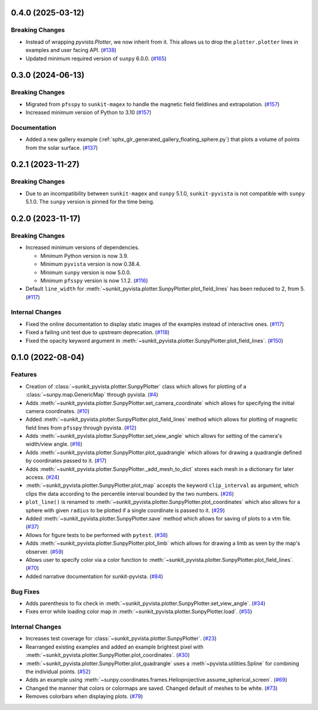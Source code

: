 0.4.0 (2025-03-12)
==================

Breaking Changes
----------------

- Instead of wrapping `pyvista.Plotter`, we now inherit from it.
  This allows us to drop the ``plotter.plotter`` lines in examples and user facing API. (`#138 <https://github.com/sunpy/sunkit-pyvista/pull/138>`__)
- Updated minimum required version of ``sunpy`` 6.0.0. (`#165 <https://github.com/sunpy/sunkit-pyvista/pull/165>`__)


0.3.0 (2024-06-13)
==================

Breaking Changes
----------------

- Migrated from ``pfsspy`` to ``sunkit-magex`` to handle the magnetic field fieldlines and extrapolation. (`#157 <https://github.com/sunpy/sunkit-pyvista/pull/157>`__)
- Increased minimum version of Python to 3.10 (`#157 <https://github.com/sunpy/sunkit-pyvista/pull/157>`__)


Documentation
-------------

- Added a new gallery example (:ref:`sphx_glr_generated_gallery_floating_sphere.py`) that plots a volume of points from the solar surface. (`#137 <https://github.com/sunpy/sunkit-pyvista/pull/137>`__)


0.2.1 (2023-11-27)
==================

Breaking Changes
----------------

- Due to an incompatibility between ``sunkit-magex`` and ``sunpy`` 5.1.0, ``sunkit-pyvista`` is not compatible with ``sunpy`` 5.1.0.
  The ``sunpy`` version is pinned for the time being.

0.2.0 (2023-11-17)
==================

Breaking Changes
----------------

- Increased minimum versions of dependencies.

  * Minimum Python version is now 3.9.
  * Minimum ``pyvista`` version is now 0.38.4.
  * Minimum ``sunpy`` version is now 5.0.0.
  * Minimum ``pfsspy`` version is now 1.1.2. (`#116 <https://github.com/sunpy/sunkit-pyvista/pull/116>`__)
- Default ``line_width`` for :meth:`~sunkit_pyvista.plotter.SunpyPlotter.plot_field_lines` has been reduced to 2, from 5. (`#117 <https://github.com/sunpy/sunkit-pyvista/pull/117>`__)

Internal Changes
----------------

- Fixed the online documentation to display static images of the examples instead of interactive ones. (`#117 <https://github.com/sunpy/sunkit-pyvista/pull/117>`__)
- Fixed a failing unit test due to upstream deprecation. (`#118 <https://github.com/sunpy/sunkit-pyvista/pull/118>`__)
- Fixed the opacity keyword argument in :meth:`~sunkit_pyvista.plotter.SunpyPlotter.plot_field_lines`. (`#150 <https://github.com/sunpy/sunkit-pyvista/pull/150>`__)


0.1.0 (2022-08-04)
==================

Features
--------

- Creation of :class:`~sunkit_pyvista.plotter.SunpyPlotter` class which allows for plotting of a :class:`~sunpy.map.GenericMap` through pyvista. (`#4 <https://github.com/sunpy/sunkit-pyvista/pull/4>`__)
- Adds :meth:`~sunkit_pyvista.plotter.SunpyPlotter.set_camera_coordinate` which allows for specifying the initial camera coordinates. (`#10 <https://github.com/sunpy/sunkit-pyvista/pull/10>`__)
- Added :meth:`~sunkit_pyvista.plotter.SunpyPlotter.plot_field_lines` method which allows for plotting of magnetic field lines from ``pfsspy`` through pyvista. (`#12 <https://github.com/sunpy/sunkit-pyvista/pull/12>`__)
- Adds :meth:`~sunkit_pyvista.plotter.SunpyPlotter.set_view_angle` which allows for setting of the camera's width/view angle. (`#16 <https://github.com/sunpy/sunkit-pyvista/pull/16>`__)
- Adds :meth:`~sunkit_pyvista.plotter.SunpyPlotter.plot_quadrangle` which allows for drawing a quadrangle defined
  by coordinates passed to it. (`#17 <https://github.com/sunpy/sunkit-pyvista/pull/17>`__)
- Adds :meth:`~sunkit_pyvista.plotter.SunpyPlotter._add_mesh_to_dict` stores each mesh in a dictionary for later access. (`#24 <https://github.com/sunpy/sunkit-pyvista/pull/24>`__)
- :meth:`~sunkit_pyvista.plotter.SunpyPlotter.plot_map` accepts the keyword ``clip_interval`` as argument, which clips the data
  according to the percentile interval bounded by the two numbers. (`#26 <https://github.com/sunpy/sunkit-pyvista/pull/26>`__)
- ``plot_line()`` is renamed to :meth:`~sunkit_pyvista.plotter.SunpyPlotter.plot_coordinates`
  which also allows for a sphere with given ``radius`` to be plotted if a single coordinate is passed to it. (`#29 <https://github.com/sunpy/sunkit-pyvista/pull/29>`__)
- Added :meth:`~sunkit_pyvista.plotter.SunpyPlotter.save` method which allows for saving of plots to a vtm file. (`#37 <https://github.com/sunpy/sunkit-pyvista/pull/37>`__)
- Allows for figure tests to be performed with ``pytest``. (`#38 <https://github.com/sunpy/sunkit-pyvista/pull/38>`__)
- Adds :meth:`~sunkit_pyvista.plotter.SunpyPlotter.plot_limb` which allows for drawing a limb as seen by the map's observer. (`#59 <https://github.com/sunpy/sunkit-pyvista/pull/59>`__)
- Allows user to specify color via a color function to :meth:`~sunkit_pyvista.plotter.SunpyPlotter.plot_field_lines`. (`#70 <https://github.com/sunpy/sunkit-pyvista/pull/70>`__)
- Added narrative documentation for sunkit-pyvista. (`#84 <https://github.com/sunpy/sunkit-pyvista/pull/84>`__)


Bug Fixes
---------

- Adds parenthesis to fix check in :meth:`~sunkit_pyvista.plotter.SunpyPlotter.set_view_angle`. (`#34 <https://github.com/sunpy/sunkit-pyvista/pull/34>`__)
- Fixes error while loading color map in :meth:`~sunkit_pyvista.plotter.SunpyPlotter.load`. (`#55 <https://github.com/sunpy/sunkit-pyvista/pull/55>`__)


Internal Changes
----------------

- Increases test coverage for :class:`~sunkit_pyvista.plotter.SunpyPlotter`. (`#23 <https://github.com/sunpy/sunkit-pyvista/pull/23>`__)
- Rearranged existing examples and added an example brightest pixel with :meth:`~sunkit_pyvista.plotter.SunpyPlotter.plot_coordinates`. (`#30 <https://github.com/sunpy/sunkit-pyvista/pull/30>`__)
- :meth:`~sunkit_pyvista.plotter.SunpyPlotter.plot_quadrangle` uses a :meth`~pyvista.utilities.Spline` for combining the individual points. (`#52 <https://github.com/sunpy/sunkit-pyvista/pull/52>`__)
- Adds an example using :meth:`~sunpy.coordinates.frames.Helioprojective.assume_spherical_screen`. (`#69 <https://github.com/sunpy/sunkit-pyvista/pull/69>`__)
- Changed the manner that colors or colormaps are saved.
  Changed default of meshes to be white. (`#73 <https://github.com/sunpy/sunkit-pyvista/pull/73>`__)
- Removes colorbars when displaying plots. (`#79 <https://github.com/sunpy/sunkit-pyvista/pull/79>`__)
